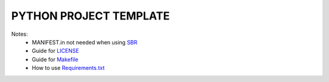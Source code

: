 =======================
PYTHON PROJECT TEMPLATE
=======================

Notes:
 - MANIFEST.in not needed when using SBR_
 - Guide for LICENSE_
 - Guide for Makefile_
 - How to use Requirements.txt_


 .. _sbr: https://docs.openstack.org/pbr/latest/
 .. _LICENSE: https://choosealicense.com/
 .. _Makefile: https://docs.openstack.org/pbr/latest/
 .. _Requirements.txt: https://stackoverflow.com/a/49684835
